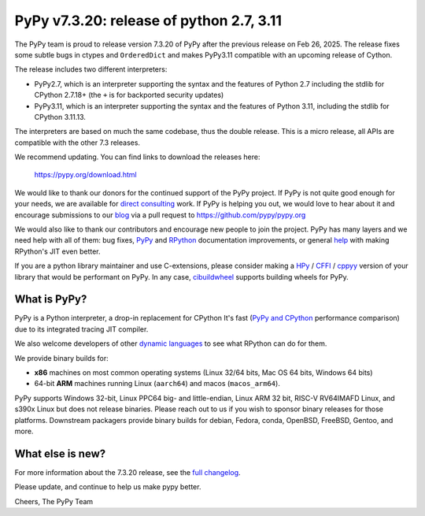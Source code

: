 .. title: PyPy v7.3.20 release
.. slug: pypy-v7320-release
.. date: 2025-07-04 12:00:00 UTC
.. tags: release
.. category: 
.. link: 
.. description: 
.. type: rst
.. author: mattip

=========================================
PyPy v7.3.20: release of python 2.7, 3.11
=========================================

The PyPy team is proud to release version 7.3.20 of PyPy after the previous
release on Feb 26, 2025. The release fixes some subtle bugs in ctypes and
``OrderedDict`` and makes PyPy3.11 compatible with an upcoming release of
Cython.

The release includes two different interpreters:

- PyPy2.7, which is an interpreter supporting the syntax and the features of
  Python 2.7 including the stdlib for CPython 2.7.18+ (the ``+`` is for
  backported security updates)

- PyPy3.11, which is an interpreter supporting the syntax and the features of
  Python 3.11, including the stdlib for CPython 3.11.13.

The interpreters are based on much the same codebase, thus the double
release. This is a micro release, all APIs are compatible with the other 7.3
releases.

We recommend updating. You can find links to download the releases here:

    https://pypy.org/download.html

We would like to thank our donors for the continued support of the PyPy
project. If PyPy is not quite good enough for your needs, we are available for
`direct consulting`_ work. If PyPy is helping you out, we would love to hear
about it and encourage submissions to our blog_ via a pull request
to https://github.com/pypy/pypy.org

We would also like to thank our contributors and encourage new people to join
the project. PyPy has many layers and we need help with all of them: bug fixes,
`PyPy`_ and `RPython`_ documentation improvements, or general `help`_ with
making RPython's JIT even better.

If you are a python library maintainer and use C-extensions, please consider
making a HPy_ / CFFI_ / cppyy_ version of your library that would be performant
on PyPy. In any case, `cibuildwheel`_ supports building wheels for PyPy.

.. _`PyPy`: https://doc.pypy.org/
.. _`RPython`: https://rpython.readthedocs.org
.. _`help`: https://doc.pypy.org/en/latest/project-ideas.html
.. _CFFI: https://cffi.readthedocs.io
.. _cppyy: https://cppyy.readthedocs.io
.. _`cibuildwheel`: https://github.com/joerick/cibuildwheel
.. _blog: https://pypy.org/blog
.. _HPy: https://hpyproject.org/
.. _direct consulting: https://www.pypy.org/pypy-sponsors.html

What is PyPy?
=============

PyPy is a Python interpreter, a drop-in replacement for CPython
It's fast (`PyPy and CPython`_ performance
comparison) due to its integrated tracing JIT compiler.

We also welcome developers of other `dynamic languages`_ to see what RPython
can do for them.

We provide binary builds for:

* **x86** machines on most common operating systems
  (Linux 32/64 bits, Mac OS 64 bits, Windows 64 bits)

* 64-bit **ARM** machines running Linux (``aarch64``) and macos (``macos_arm64``).

PyPy supports Windows 32-bit, Linux PPC64 big- and little-endian, Linux ARM
32 bit, RISC-V RV64IMAFD Linux, and s390x Linux but does not release binaries.
Please reach out to us if you wish to sponsor binary releases for those
platforms. Downstream packagers provide binary builds for debian, Fedora,
conda, OpenBSD, FreeBSD, Gentoo, and more.

.. _`PyPy and CPython`: https://speed.pypy.org
.. _`dynamic languages`: https://rpython.readthedocs.io/en/latest/examples.html

What else is new?
=================

For more information about the 7.3.20 release, see the `full changelog`_.

Please update, and continue to help us make pypy better.

Cheers,
The PyPy Team

.. _`full changelog`: https://doc.pypy.org/en/latest/release-v7.3.20.html#changelog 
